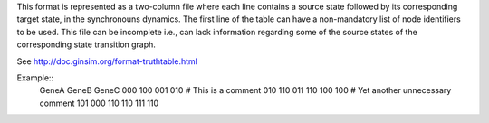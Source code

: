 .. title: TruthTable
.. date: 2014/10/31 09:37:11
.. tags: formats
.. link: 
.. description: Represents the synchronouns dynamics formated as a two-column text file.
.. type: text

This format is represented as a two-column file where each line contains a source state followed by its corresponding target state, in the synchronouns dynamics.
The first line of the table can have a non-mandatory list of node identifiers to be used.
This file can be incomplete i.e., can lack information regarding some of the source states of the corresponding state transition graph.

See http://doc.ginsim.org/format-truthtable.html

Example::
  GeneA GeneB GeneC
  000 100
  001 010
  # This is a comment
  010 110
  011 110
  100 100
  # Yet another unnecessary comment
  101 000
  110 110
  111 110

